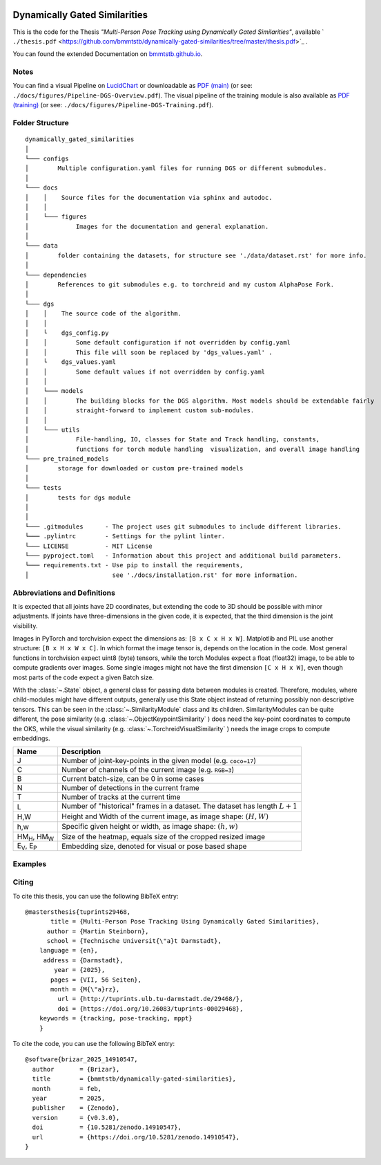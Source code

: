 .. image:: https://github.com/bmmtstb/dynamically-gated-similarities/actions/workflows/wiki.yaml/badge.svg
    :target: https://github.com/bmmtstb/dynamically-gated-similarities/actions/workflows/wiki.yaml
    :alt: Documentation Status

.. image:: https://github.com/bmmtstb/dynamically-gated-similarities/actions/workflows/ci.yaml/badge.svg
    :target: https://github.com/bmmtstb/dynamically-gated-similarities/actions/workflows/ci.yaml
    :alt: Linting and Testing


.. image:: https://zenodo.org/badge/713506951.svg
  :target: https://doi.org/10.5281/zenodo.14910546



Dynamically Gated Similarities
==============================

This is the code for the Thesis *"Multi-Person Pose Tracking using Dynamically Gated Similarities"*, available ` ``./thesis.pdf`` <https://github.com/bmmtstb/dynamically-gated-similarities/tree/master/thesis.pdf>`_ .


You can found the extended Documentation on `bmmtstb.github.io <https://bmmtstb.github.io/dynamically-gated-similarities/>`_.

Notes
~~~~~

You can find a visual Pipeline on
`LucidChart <https://lucid.app/lucidchart/848ef9df-ac3d-464d-912f-f5760b6cfbe9/edit?viewport_loc=-201%2C-52%2C2143%2C1007%2CuW69bC8kN~kl&invitationId=inv_e5a52469-f95f-414f-a78b-3416435fcb2d>`_ or downloadable as
`PDF (main) <https://github.com/bmmtstb/dynamically-gated-similarities/tree/master/docs/figures/Pipeline-DGS-Overview.pdf>`_ (or see: ``./docs/figures/Pipeline-DGS-Overview.pdf``).
The visual pipeline of the training module is also available as `PDF (training) <https://github.com/bmmtstb/dynamically-gated-similarities/tree/master/docs/figures/Pipeline-DGS-Training.pdf>`_ (or see: ``./docs/figures/Pipeline-DGS-Training.pdf``).


Folder Structure
~~~~~~~~~~~~~~~~

::

    dynamically_gated_similarities
    │
    └─── configs
    │        Multiple configuration.yaml files for running DGS or different submodules.
    │
    └─── docs
    │    │    Source files for the documentation via sphinx and autodoc.
    │    │
    │    └─── figures
    │             Images for the documentation and general explanation.
    │
    └─── data
    │        folder containing the datasets, for structure see './data/dataset.rst' for more info.
    │
    └─── dependencies
    │        References to git submodules e.g. to torchreid and my custom AlphaPose Fork.
    │
    └─── dgs
    │    │    The source code of the algorithm.
    │    │
    │    └    dgs_config.py
    │    │        Some default configuration if not overridden by config.yaml
    │    │        This file will soon be replaced by 'dgs_values.yaml' .
    │    └    dgs_values.yaml
    │    │        Some default values if not overridden by config.yaml
    │    │
    │    └─── models
    │    │        The building blocks for the DGS algorithm. Most models should be extendable fairly
    │    │        straight-forward to implement custom sub-modules.
    │    │
    │    └─── utils
    │             File-handling, IO, classes for State and Track handling, constants,
    │             functions for torch module handling  visualization, and overall image handling
    └─── pre_trained_models
    │        storage for downloaded or custom pre-trained models
    │
    └─── tests
    │        tests for dgs module
    │
    │
    └─── .gitmodules      - The project uses git submodules to include different libraries.
    └─── .pylintrc        - Settings for the pylint linter.
    └─── LICENSE          - MIT License
    └─── pyproject.toml   - Information about this project and additional build parameters.
    └─── requirements.txt - Use pip to install the requirements,
    │                       see './docs/installation.rst' for more information.


Abbreviations and Definitions
~~~~~~~~~~~~~~~~~~~~~~~~~~~~~

It is expected that all joints have 2D coordinates,
but extending the code to 3D should be possible with minor adjustments.
If joints have three-dimensions in the given code, it is expected, that the third dimension is the joint visibility.

Images in PyTorch and torchvision expect the dimensions as: ``[B x C x H x W]``.
Matplotlib and PIL use another structure: ``[B x H x W x C]``.
In which format the image tensor is, depends on the location in the code.
Most general functions in torchvision expect uint8 (byte) tensors,
while the torch Modules expect a float (float32) image, to be able to compute gradients over images.
Some single images might not have the first dimension ``[C x H x W]``,
even though most parts of the code expect a given Batch size.

With the :class:`~.State` object, a general class for passing data between modules is created.
Therefore, modules, where child-modules might have different outputs,
generally use this State object instead of returning possibly non descriptive tensors.
This can be seen in the :class:`~.SimilarityModule` class and its children.
SimilarityModules can be quite different,
the pose similarity (e.g. :class:`~.ObjectKeypointSimilarity` ) does need the key-point coordinates to compute the OKS,
while the visual similarity (e.g. :class:`~.TorchreidVisualSimilarity` ) needs the image crops to compute embeddings.

+----------------------------+-------------------------------------------------------------------------+
|  Name                      | Description                                                             |
+============================+=========================================================================+
| J                          | Number of joint-key-points in the given model (e.g. ``coco=17``)        |
+----------------------------+-------------------------------------------------------------------------+
| C                          | Number of channels of the current image (e.g. ``RGB=3``)                |
+----------------------------+-------------------------------------------------------------------------+
| B                          | Current batch-size, can be 0 in some cases                              |
+----------------------------+-------------------------------------------------------------------------+
| N                          | Number of detections in the current frame                               |
+----------------------------+-------------------------------------------------------------------------+
| T                          | Number of tracks at the current time                                    |
+----------------------------+-------------------------------------------------------------------------+
| L                          | Number of "historical" frames in a dataset.                             |
|                            | The dataset has length :math:`L+1`                                      |
+----------------------------+-------------------------------------------------------------------------+
| H,W                        | Height and Width of the current image, as image shape: :math:`(H, W)`   |
+----------------------------+-------------------------------------------------------------------------+
| h,w                        | Specific given height or width, as image shape: :math:`(h, w)`          |
+----------------------------+-------------------------------------------------------------------------+
| HM\ :sub:`H`, HM\ :sub:`W` | Size of the heatmap, equals size of the cropped resized image           |
+----------------------------+-------------------------------------------------------------------------+
| E\ :sub:`V`, E\ :sub:`P`   | Embedding size, denoted for visual or pose based shape                  |
+----------------------------+-------------------------------------------------------------------------+

Examples
~~~~~~~~

.. image:: https://github.com/user-attachments/assets/4639d0b6-d4c4-4eeb-b792-a81a3cbfddb3

.. image:: https://github.com/user-attachments/assets/164d3eb5-f779-416d-adbd-64f2bfb02816


Citing
~~~~~~

To cite this thesis, you can use the following BibTeX entry:

::

    @mastersthesis{tuprints29468,
           title = {Multi-Person Pose Tracking Using Dynamically Gated Similarities},
          author = {Martin Steinborn},
          school = {Technische Universit{\"a}t Darmstadt},
        language = {en},
         address = {Darmstadt},
            year = {2025},
           pages = {VII, 56 Seiten},
           month = {M{\"a}rz},
             url = {http://tuprints.ulb.tu-darmstadt.de/29468/},
             doi = {https://doi.org/10.26083/tuprints-00029468},
        keywords = {tracking, pose-tracking, mppt}
	}

To cite the code, you can use the following BibTeX entry:

::

    @software{brizar_2025_14910547,
      author       = {Brizar},
      title        = {bmmtstb/dynamically-gated-similarities},
      month        = feb,
      year         = 2025,
      publisher    = {Zenodo},
      version      = {v0.3.0},
      doi          = {10.5281/zenodo.14910547},
      url          = {https://doi.org/10.5281/zenodo.14910547},
    }

